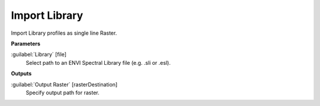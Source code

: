 .. _Import Library:

**************
Import Library
**************

Import Library profiles as single line Raster.

**Parameters**


:guilabel:`Library` [file]
    Select path to an ENVI Spectral Library file (e.g. .sli or .esl).

**Outputs**


:guilabel:`Output Raster` [rasterDestination]
    Specify output path for raster.

